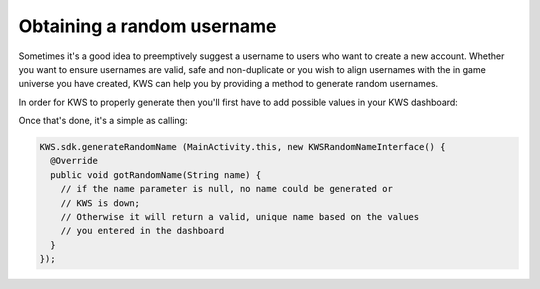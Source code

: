 Obtaining a random username
===========================

Sometimes it's a good idea to preemptively suggest a username to users who want to create a new account.
Whether you want to ensure usernames are valid, safe and non-duplicate or you wish to align usernames with the
in game universe you have created, KWS can help you by providing a method to generate random usernames.

In order for KWS to properly generate then you'll first have to add possible values in your KWS dashboard:

.. image:: img/randomnames.png

Once that's done, it's a simple as calling:

.. code-block:: objective-c

  KWS.sdk.generateRandomName (MainActivity.this, new KWSRandomNameInterface() {
    @Override
    public void gotRandomName(String name) {
      // if the name parameter is null, no name could be generated or
      // KWS is down;
      // Otherwise it will return a valid, unique name based on the values
      // you entered in the dashboard
    }
  });
